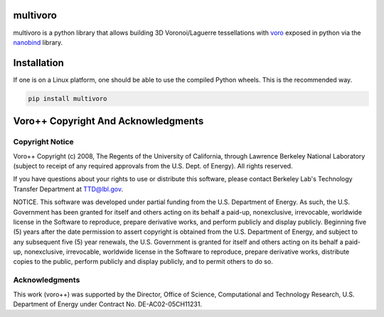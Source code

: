multivoro
---------

multivoro is a python library that allows building 3D Voronoi/Laguerre tessellations with voro_ exposed in python via the nanobind_ library.


Installation
------------

If one is on a Linux platform, one should be able to use the compiled Python wheels.
This is the recommended way.

.. code-block:: bash

  pip install multivoro

Voro++ Copyright And Acknowledgments
------------------------------------

Copyright Notice
~~~~~~~~~~~~~~~~

Voro++ Copyright (c) 2008, The Regents of the University of California, through
Lawrence Berkeley National Laboratory (subject to receipt of any required
approvals from the U.S. Dept. of Energy). All rights reserved.

If you have questions about your rights to use or distribute this software,
please contact Berkeley Lab's Technology Transfer Department at TTD@lbl.gov.

NOTICE. This software was developed under partial funding from the U.S.
Department of Energy. As such, the U.S. Government has been granted for itself
and others acting on its behalf a paid-up, nonexclusive, irrevocable, worldwide
license in the Software to reproduce, prepare derivative works, and perform
publicly and display publicly. Beginning five (5) years after the date
permission to assert copyright is obtained from the U.S. Department of Energy,
and subject to any subsequent five (5) year renewals, the U.S. Government is
granted for itself and others acting on its behalf a paid-up, nonexclusive,
irrevocable, worldwide license in the Software to reproduce, prepare derivative
works, distribute copies to the public, perform publicly and display publicly,
and to permit others to do so.


Acknowledgments
~~~~~~~~~~~~~~~
This work (voro++) was supported by the Director, Office of Science, Computational and
Technology Research, U.S. Department of Energy under Contract No.
DE-AC02-05CH11231.

.. _voro: http://math.lbl.gov/voro++/
.. _nanobind: https://github.com/wjakob/nanobind
